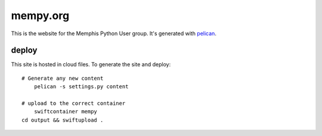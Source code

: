 mempy.org
=========
This is the website for the Memphis Python User group. It's
generated with pelican_.

deploy
------

This site is hosted in cloud files. To generate the site and deploy:

::

    # Generate any new content
	pelican -s settings.py content

    # upload to the correct container
	swiftcontainer mempy
    cd output && swiftupload .


.. _`pelican`: http://alexis.notmyidea.org/pelican/
